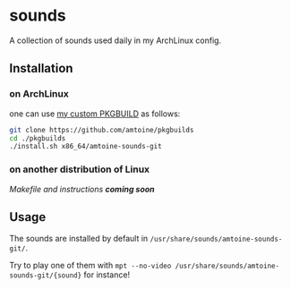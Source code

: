 * sounds
A collection of sounds used daily in my ArchLinux config.

** Installation
*** on ArchLinux
one can use [[https://github.com/amtoine/pkgbuilds/blob/main/x86_64/amtoine-sounds-git/PKGBUILD][my custom PKGBUILD]] as follows:
#+begin_src bash
git clone https://github.com/amtoine/pkgbuilds
cd ./pkgbuilds
./install.sh x86_64/amtoine-sounds-git
#+end_src
*** on another distribution of Linux
/Makefile and instructions *coming soon*/
** Usage
The sounds are installed by default in ~/usr/share/sounds/amtoine-sounds-git/~.

Try to play one of them with ~mpt --no-video /usr/share/sounds/amtoine-sounds-git/{sound}~ for instance!

